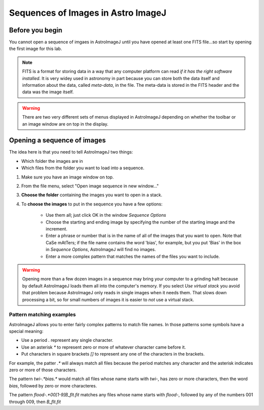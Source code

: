 Sequences of Images in Astro ImageJ
====================================

Before you begin
----------------

You cannot open a sequence of imgaes in AstroImageJ until you have opened at least one FITS file...so start by opening the first image for this lab.

.. note::

    FITS is a format for storing data in a way that any computer platform can read *if it has the right software installed*. It is very widey used in astronomy in part because you can store both the data itself and information about the data, called *meta-data*, in the file. The meta-data is stored in the FITS header and the data was the image itself.

.. warning::

    There are two very different sets of menus displayed in AstroImageJ depending on whether the toolbar or an image window are on top in the display.

Opening a sequence of images
----------------------------

The idea here is that you need to tell AstroImageJ two things:

* Which folder the images are in
* Which files from the folder you want to load into a sequence.


#. Make sure you have an image window on top.
#. From the file menu, select "Open image sequence in new window..."
#. **Choose the folder** containing the images you want to open in a stack.
#. To **choose the images** to put in the sequence you have a few options:
    
    * Use them all; just click OK in the window `Sequence Options`
    * Choose the starting and ending image by specifying the number of the starting image and the increment.
    * Enter a phrase or number that is in the name of all of the images that you want to open. Note that CaSe mAtTers; if the file name contains the word 'bias', for example, but you put 'Bias' in the box in `Sequence Options`, AstroImageJ will find no images.
    * Enter a more complex pattern that matches the names of the files you want to include.

.. warning::

    Opening more than a few dozen images in a sequence may bring your computer to a grinding halt because by default AstroImageJ loads them all into the computer's memory. If you select `Use virtual stack` you avoid that problem because AstroImageJ only reads in single images when it needs them. That slows down processing a bit, so for small numbers of images it is easier to *not* use a virtual stack.

Pattern matching examples
^^^^^^^^^^^^^^^^^^^^^^^^^

AstroImageJ allows you to enter fairly complex patterns to match file names. In those patterns some symbols have a special meaning:

* Use a period `.` represent any single character.
* Use an asterisk `*` to represent zero or more of whatever character came before it.
* Put characters in square brackets `[]` to represent any one of the characters in the brackets.

For example, the patter `.*` will always match all files because the period matches any character and the asterisk indicates zero or more of those characters.

The pattern `twi-.*bias.*` would match all files whose name starts with `twi-`, has zero or more characters, then the word `bias`, followed by zero or more characteres.

The pattern `flood-.*00[1-9]B_flt.fit` matches any files whose name starts with `flood-`, followed by any of the numbers 001 through 009, then `B_flt.fit`

.. todo::

    #. For each file name below explain why the name would or would not match the pattern `twi-.*bias.*`

        * Twi-bias.fit
        * twi-diffuser-flat-001bias.fit
        * twi-diffuser-flat-001bias_flt.fit
        * twi-diffuser-flat-001bIas.fit

    #. Look at the list of the files in the folder `for_gain`. For each of the items below come up with a pattern that matches the right files. Check your patterns by starting to open an image sequence in AstroImageJ, selecting the folder `for_gain`, entering the pattern in the right place, and verifying that the correct number of files matches.

        #. All bias images that have "twi" in the name (should be 11 files)
        #. The images in the R band (R is in the file name) that also have "flood" in the name and are number 001 through 003 (should be 3 files).
        #. The images in the I band with "flood" in the name (10 items)
        #. The images in the I band with "flood" in the name whose number is odd (001, 003, etc) (should be 5 images)
    



